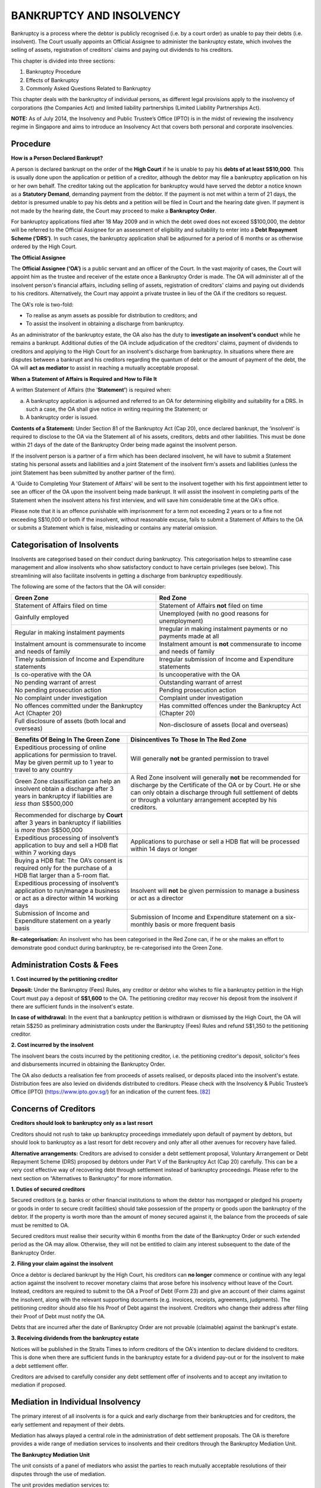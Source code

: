 
BANKRUPTCY AND INSOLVENCY
=========================

Bankruptcy is a process where the debtor is publicly recognised (i.e. by
a court order) as unable to pay their debts (i.e. insolvent). The Court
usually appoints an Official Assignee to administer the bankruptcy
estate, which involves the selling of assets, registration of creditors'
claims and paying out dividends to his creditors.

This chapter is divided into three sections:

1. Bankruptcy Procedure

2. Effects of Bankruptcy

3. Commonly Asked Questions Related to Bankruptcy

This chapter deals with the bankruptcy of individual persons, as
different legal provisions apply to the insolvency of corporations (the
Companies Act) and limited liability partnerships (Limited Liability
Partnerships Act).

**NOTE:** As of July 2014, the Insolvency and Public Trustee’s Office
(IPTO) is in the midst of reviewing the insolvency regime in Singapore
and aims to introduce an Insolvency Act that covers both personal and
corporate insolvencies.

Procedure
---------

**How is a Person Declared Bankrupt?**

A person is declared bankrupt on the order of the **High Court** if he
is unable to pay his **debts of at least S$10,000**. This is usually
done upon the application or petition of a creditor, although the debtor
may file a bankruptcy application on his or her own behalf. The creditor
taking out the application for bankruptcy would have served the debtor a
notice known as a **Statutory Demand**, demanding payment from the
debtor. If the payment is not met within a term of 21 days, the debtor
is presumed unable to pay his debts and a petition will be filed in
Court and the hearing date given. If payment is not made by the hearing
date, the Court may proceed to make a **Bankruptcy Order**.

For bankruptcy applications filed after 18 May 2009 and in which the
debt owed does not exceed S$100,000, the debtor will be referred to the
Official Assignee for an assessment of eligibility and suitability to
enter into a **Debt Repayment Scheme (‘DRS’)**. In such cases, the
bankruptcy application shall be adjourned for a period of 6 months or as
otherwise ordered by the High Court.

**The Official Assignee**

The **Official Assignee (‘OA’)** is a public servant and an officer of
the Court. In the vast majority of cases, the Court will appoint him as
the trustee and receiver of the estate once a Bankruptcy Order is made.
The OA will administer all of the insolvent person's financial affairs,
including selling of assets, registration of creditors' claims and
paying out dividends to his creditors. Alternatively, the Court may
appoint a private trustee in lieu of the OA if the creditors so request.

The OA's role is two-fold:

-  To realise as anym assets as possible for distribution to creditors; and

-  To assist the insolvent in obtaining a discharge from bankruptcy.

As an administrator of the bankruptcy estate, the OA also has the duty
to **investigate an insolvent's conduct** while he remains a bankrupt.
Additional duties of the OA include adjudication of the creditors'
claims, payment of dividends to creditors and applying to the High Court
for an insolvent's discharge from bankruptcy. In situations where there
are disputes between a bankrupt and his creditors regarding the quantum
of debt or the amount of payment of the debt, the OA will **act as
mediator** to assist in reaching a mutually acceptable proposal.

**When a Statement of Affairs is Required and How to File It**

A written Statement of Affairs (the ‘\ **Statement’**) is required when:

(a) A bankruptcy application is adjourned and referred to an OA for
    determining eligibility and suitability for a DRS. In such a case,
    the OA shall give notice in writing requiring the Statement; or

(b) A bankruptcy order is issued.

**Contents of a Statement:** Under Section 81 of the Bankruptcy Act (Cap
20), once declared bankrupt, the ‘insolvent’ is required to disclose to
the OA via the Statement all of his assets, creditors, debts and other
liabilities. This must be done within 21 days of the date of the
Bankruptcy Order being made against the insolvent person.

If the insolvent person is a partner of a firm which has been declared
insolvent, he will have to submit a Statement stating his personal
assets and liabilities and a joint Statement of the insolvent firm's
assets and liabilities (unless the joint Statement has been submitted by
another partner of the firm).

A 'Guide to Completing Your Statement of Affairs' will be sent to the
insolvent together with his first appointment letter to see an officer
of the OA upon the insolvent being made bankrupt. It will assist the
insolvent in completing parts of the Statement when the insolvent attens
his first interview, and will save him considerable time at the OA's
office.

Please note that it is an offence punishable with imprisonment for a
term not exceeding 2 years or to a fine not exceeding S$10,000 or both
if the insolvent, without reasonable excuse, fails to submit a Statement
of Affairs to the OA or submits a Statement which is false, misleading
or contains any material omission.

Categorisation of Insolvents
----------------------------

Insolvents are categorised based on their conduct during bankruptcy.
This categorisation helps to streamline case management and allow
insolvents who show satisfactory conduct to have certain privileges (see
below). This streamlining will also facilitate insolvents in getting a
discharge from bankruptcy expeditiously.

The following are some of the factors that the OA will consider:

+-------------------------------------------------------------------+---------------------------------------------------------------------------+
| **Green Zone**                                                    | **Red Zone**                                                              |
+===================================================================+===========================================================================+
| Statement of Affairs filed on time                                | Statement of Affairs **not** filed on time                                |
+-------------------------------------------------------------------+---------------------------------------------------------------------------+
| Gainfully employed                                                | Unemployed (with no good reasons for unemployment)                        |
+-------------------------------------------------------------------+---------------------------------------------------------------------------+
| Regular in making instalment payments                             | Irregular in making instalment payments or no payments made at all        |
+-------------------------------------------------------------------+---------------------------------------------------------------------------+
| Instalment amount is commensurate to income and needs of family   | Instalment amount is **not** commensurate to income and needs of family   |
+-------------------------------------------------------------------+---------------------------------------------------------------------------+
| Timely submission of Income and Expenditure statements            | Irregular submission of Income and Expenditure statements                 |
+-------------------------------------------------------------------+---------------------------------------------------------------------------+
| Is co-operative with the OA                                       | Is uncooperative with the OA                                              |
+-------------------------------------------------------------------+---------------------------------------------------------------------------+
| No pending warrant of arrest                                      | Outstanding warrant of arrest                                             |
+-------------------------------------------------------------------+---------------------------------------------------------------------------+
| No pending prosecution action                                     | Pending prosecution action                                                |
+-------------------------------------------------------------------+---------------------------------------------------------------------------+
| No complaint under investigation                                  | Complaint under investigation                                             |
+-------------------------------------------------------------------+---------------------------------------------------------------------------+
| No offences committed under the Bankruptcy Act (Chapter 20)       | Has committed offences under the Bankruptcy Act (Chapter 20)              |
+-------------------------------------------------------------------+---------------------------------------------------------------------------+
| Full disclosure of assets (both local and overseas)               | Non-disclosure of assets (local and overseas)                             |
+-------------------------------------------------------------------+---------------------------------------------------------------------------+

+-------------------------------------------------------------------------------------------------------------------------------------------+-----------------------------------------------------------------------------------------------------------------------------------------------------------------------------------------------------------------------------------------------------------+
| **Benefits Of Being In The Green Zone**                                                                                                   | **Disincentives To Those In The Red Zone**                                                                                                                                                                                                                |
+===========================================================================================================================================+===========================================================================================================================================================================================================================================================+
| Expeditious processing of online applications for permission to travel. May be given permit up to 1 year to travel to any country         | Will generally **not** be granted permission to travel                                                                                                                                                                                                    |
+-------------------------------------------------------------------------------------------------------------------------------------------+-----------------------------------------------------------------------------------------------------------------------------------------------------------------------------------------------------------------------------------------------------------+
| Green Zone classification can help an insolvent obtain a discharge after 3 years in bankruptcy if liabilities are *less than* S$500,000   | A Red Zone insolvent will generally **not** be recommended for discharge by the Certificate of the OA or by Court. He or she can only obtain a discharge through full settlement of debts or through a voluntary arrangement accepted by his creditors.   |
+-------------------------------------------------------------------------------------------------------------------------------------------+-----------------------------------------------------------------------------------------------------------------------------------------------------------------------------------------------------------------------------------------------------------+
| Recommended for discharge by **Court** after 3 years in bankruptcy if liabilities is *more than* S$500,000                                |                                                                                                                                                                                                                                                           |
+-------------------------------------------------------------------------------------------------------------------------------------------+-----------------------------------------------------------------------------------------------------------------------------------------------------------------------------------------------------------------------------------------------------------+
| Expeditious processing of insolvent’s application to buy and sell a HDB flat within 7 working days                                        | Applications to purchase or sell a HDB flat will be processed within 14 days or longer                                                                                                                                                                    |
+-------------------------------------------------------------------------------------------------------------------------------------------+-----------------------------------------------------------------------------------------------------------------------------------------------------------------------------------------------------------------------------------------------------------+
| Buying a HDB flat: The OA’s consent is required only for the purchase of a HDB flat larger than a 5-room flat.                            |                                                                                                                                                                                                                                                           |
+-------------------------------------------------------------------------------------------------------------------------------------------+-----------------------------------------------------------------------------------------------------------------------------------------------------------------------------------------------------------------------------------------------------------+
| Expeditious processing of insolvent’s application to run/manage a business or act as a director within 14 working days                    | Insolvent will **not** be given permission to manage a business or act as a director                                                                                                                                                                      |
+-------------------------------------------------------------------------------------------------------------------------------------------+-----------------------------------------------------------------------------------------------------------------------------------------------------------------------------------------------------------------------------------------------------------+
| Submission of Income and Expenditure statement on a yearly basis                                                                          | Submission of Income and Expenditure statement on a six-monthly basis or more frequent basis                                                                                                                                                              |
+-------------------------------------------------------------------------------------------------------------------------------------------+-----------------------------------------------------------------------------------------------------------------------------------------------------------------------------------------------------------------------------------------------------------+

**Re-categorisation:** An insolvent who has been categorised in the Red
Zone can, if he or she makes an effort to demonstrate good conduct
during bankruptcy, be re-categorised into the Green Zone.

Administration Costs & Fees
---------------------------

**1. Cost incurred by the petitioning creditor**

**Deposit:** Under the Bankruptcy (Fees) Rules, any creditor or debtor
who wishes to file a bankruptcy petition in the High Court must pay a
deposit of **S$1,600** to the OA. The petitioning creditor may recover
his deposit from the insolvent if there are sufficient funds in the
insolvent's estate.

**In case of withdrawal:** In the event that a bankruptcy petition is
withdrawn or dismissed by the High Court, the OA will retain S$250 as
preliminary administration costs under the Bankruptcy (Fees) Rules and
refund S$1,350 to the petitioning creditor.

**2. Cost incurred by the insolvent**

The insolvent bears the costs incurred by the petitioning creditor, i.e.
the petitioning creditor's deposit, solicitor's fees and disbursements
incurred in obtaining the Bankruptcy Order.

The OA also deducts a realisation fee from proceeds of assets realised,
or deposits placed into the insolvent's estate. Distribution fees are
also levied on dividends distributed to creditors. Please check with the
Insolvency & Public Trustee’s Office (IPTO) (https://www.ipto.gov.sg/) for an
indication of the current fees. [82]_

Concerns of Creditors
---------------------

**Creditors should look to bankruptcy only as a last resort**

Creditors should not rush to take up bankruptcy proceedings immediately
upon default of payment by debtors, but should look to bankruptcy as a
last resort for debt recovery and only after all other avenues for
recovery have failed.

**Alternative arrangements:** Creditors are advised to consider a debt
settlement proposal, Voluntary Arrangement or Debt Repayment Scheme
(DRS) proposed by debtors under Part V of the Bankruptcy Act (Cap 20)
carefully. This can be a very cost effective way of recovering debt
through settlement instead of bankruptcy proceedings. Please refer to
the next section on “Alternatives to Bankruptcy” for more information.

**1. Duties of secured creditors**

Secured creditors (e.g. banks or other financial institutions to whom
the debtor has mortgaged or pledged his property or goods in order to
secure credit facilities) should take possession of the property or
goods upon the bankruptcy of the debtor. If the property is worth more
than the amount of money secured against it, the balance from the
proceeds of sale must be remitted to OA.

Secured creditors must realise their security within 6 months from the
date of the Bankruptcy Order or such extended period as the OA may
allow. Otherwise, they will not be entitled to claim any interest
subsequent to the date of the Bankruptcy Order.

**2. Filing your claim against the insolvent**

Once a debtor is declared bankrupt by the High Court, his creditors can
**no longer** commence or continue with any legal action against the
insolvent to recover monetary claims that arose before his insolvency
without leave of the Court. Instead, creditors are required to submit to
the OA a Proof of Debt (Form 23) and give an account of their claims
against the insolvent, along with the relevant supporting documents
(e.g. invoices, receipts, agreements, judgments). The petitioning
creditor should also file his Proof of Debt against the insolvent.
Creditors who change their address after filing their Proof of Debt must
notify the OA.

Debts that are incurred after the date of Bankruptcy Order are not
provable (claimable) against the bankrupt's estate.

**3. Receiving dividends from the bankruptcy estate**

Notices will be published in the Straits Times to inform creditors of
the OA's intention to declare dividend to creditors. This is done when
there are sufficient funds in the bankruptcy estate for a dividend
pay-out or for the insolvent to make a debt settlement offer.

Creditors are advised to carefully consider any debt settlement offer of
insolvents and to accept any invitation to mediation if proposed.

Mediation in Individual Insolvency
----------------------------------

The primary interest of all insolvents is for a quick and early
discharge from their bankruptcies and for creditors, the early
settlement and repayment of their debts.

Mediation has always played a central role in the administration of debt
settlement proposals. The OA is therefore provides a wide range of
mediation services to insolvents and their creditors through the
Bankruptcy Mediation Unit.

**The Bankruptcy Mediation Unit**

The unit consists of a panel of mediators who assist the parties to
reach mutually acceptable resolutions of their disputes through the use
of mediation.

The unit provides mediation services to:

(a) Resolve the amount of debt owed by the insolvents to their
    creditors; and

(b) Negotiate on debt settlement proposals between the insolvents and
    their creditors.

Alternatives to Bankruptcy
--------------------------

**A. Alternative Arangements for Creditors**

Creditors should only commence bankruptcy proceedings after all avenues
for recovering debts have been explored and proven unsuccessful, as
bankruptcy is not an instant remedy for the recovery of debts.

*Reasons to advise creditors why they should not rush to commence
bankruptcy proceedings:*

-  High cost of bankruptcy proceedings

-  Full recovery of debts is unlikely

-  Loss of interest, as interest on unsecured debts ceases to run upon
   the making of the Bankruptcy Order

-  Effect on insolvent’s earning capacity

-  No priority for unsecured creditors

-  Discharge may be ordered by the Court or the OA

**1. Private arrangements**

Creditors should discuss with the insolvent his financial position and
work out arrangements for repayment of debts. This may encourage the
insolvent finding ways to settle your claim in order to **avoid legal
proceedings**. Debtors who are entrepreneurs also have a fair chance to
pull themselves around. A private arrangement may be reached for the
purposes of allowing the debtor to pay debts by instalments, reschedule
payments or obtaining an extension of time to liquidate assets.

**2. Voluntary arrangement**

A voluntary arrangement is a formal arrangement between the debtor and
his creditors in respect of repaying the debts, subject to supervision
by a nominee. The proposal for a voluntary arrangement must provide for
the nominee (who must be a registered public accountant, an advocate and
solicitor or a person gazetted by the Minister who has consented to
being appointed as such), who shall be appointed to supervise the debt
and settlement proposal.

If a debtor applies to court to make a proposal for a voluntary
arrangement under Part V of the Bankruptcy Act (Cap 20), the creditor
should participate in the creditors' meeting to consider the proposal.

    **Disclosure requirements:** The debtor is required to disclose his
    or her assets and liabilities, and propose ways of settling his or
    her debts. If the voluntary arrangement is accepted by creditors and
    implemented successfully, it will benefit both creditors and debtor.
    If not, the debtor runs the risk of bankruptcy. Under Section 56 of
    the Bankruptcy Act (Cap 20), if the debtor fails to comply with any
    of the obligations undertaken in the voluntary arrangement, any of
    the creditor’s party to the same may make a bankruptcy application
    against the debtor.

**B. Alternative Arrangements for Debtors**

*Compelling reasons why bankruptcy should be avoided by debtors as far
as possible*

-  Social stigma

-  Your assets will become vested in the OA and divisible among
   creditors

-  You must file Statements of Affairs and income and expenditure
   statements, and your financial affairs will be subject to thorough
   investigations by the OA

-  You must make monthly payments to the bankruptcy estate

-  You must disclose your bankruptcy when obtaining credit of >$500

-  Your correspondence may be redirected to the OA (Bankruptcy Act (Cap
   20), Section 115(1))

-  Restrictions on overseas travel; possible impounding of your travel
   document (Section 116(2))

-  You may not manage a business or act as a director of companies
   without approval of the court or the OA

-  Certain behaviour such as gambling, seeking credit or engaging in
   business may constitute a criminal offense under the Act (Part X)

-  Even after discharge from bankruptcy, potential creditors may be
   dissuaded from granting you credit

**1. Private arrangements**

**Process:** A debtor can enter into private arrangements with creditors
to pay debts by instalments, to reschedule repayments, or to give
extension of time to liquidate assets or seek other financial sources to
repay debts.

**Responsibility of debtor under private arrangements:** Inform
creditors truthfully and completely of his latest financial position and
provide accurate information and documentary evidence readily to prove
one’s current financial position. Debtors should always undertake
serious efforts to comply with the new repayment arrangements.

**2. Voluntary arrangement**

You may apply to court for an interim order for voluntary arrangement
under Part V of Bankruptcy Act. You must disclose your assets and
liabilities, and make a proposal on how you intend to settle your debts
with your creditors. Under no circumstances should any false
representation be made or any other fraud committed for the purpose of
obtaining the creditors’ approval of the proposed voluntary arrangement.

**3. Debt Repayment Scheme**

Debtors who have aggregate debts in an amount **no greater than
S$100,000** may be eligible for a Debt Repayment Scheme (DRS) under the
provisions of Part VA of the Bankruptcy Act (Cap 20), subject to the
approval of the OA. Bankruptcy applications filed before 18 May 2009 are
not eligible for a DRS.

If the debtor meets the statutory criteria and is considered suitable
for a DRS by the OA, a repayment plan requiring regular debt repayments
over a fixed period of time will be reviewed by a OA and further by a
meeting of creditors presided by the OA. For the duration of the DRS,
the debtor is required to comply with the conditions set out in the plan
and failure to do so may prompt the OA to issue a Certificate of Failure
of the DRS, after which the DRS will cease and debtor may be declared
bankrupt.

**4. Court dispute resolution**

If you are being sued by creditors in civil proceedings, you may
negotiate with creditors for a settlement on repayment of debts and
avoid bankruptcy.

How to be Discharged from Bankruptcy
------------------------------------

Under the Bankruptcy Act (Cap 20), there are three ways in which the
insolvent can be discharged from bankruptcy:

(a) Annulment of the bankruptcy order by Certificate of Annulment of the
    OA

(b) Discharge by the Court

(c) Discharge by Certificate of the OA

**NOTE:** There is no automatic discharge in Singapore.

**Preliminary steps to a discharge of bankruptcy**

**a. Advertisement of intention to declare a dividend:** In order to
ascertain the full extent of your liabilities, the OA is required to
advertise your intention to pay dividends to your creditors. The
estimated cost of the advertisement is $350 and it will be published in
the Straits Times. Creditors have 14 days to file their claims (or
proofs of debt).

**b. Adjudicating or admitting claims:** After the claims of creditors
or proofs of debt have been received, you will be asked to examine these
claims at the IPTO website and state whether you admit or dispute them.
When this is done, the bankrupt will be informed whether he or she has
sufficient money to make full payment of his or her debts, or compute
the sum of money needed to raise the Offer of Composition or Scheme of
Arrangement.

**c. Procedures involved in full settlement:** If you have sufficient
funds to make a full payment, your creditors will be informed of the
amount you have admitted as owing them.

-  A 100% dividend will be declared to the creditors. The OA will issue
       a Certificate of Annulment to annul the Bankruptcy Order.

-  Any surplus monies in the bankruptcy estate account will be refunded
       after all fees and bills have been paid.

**1. Annulment of the bankruptcy order by Certificate of Annulment of
the OA**

The OA will issue a Certificate of Annulment if the insolvent’s **offer
of composition**, or **scheme of arrangement**, has been accepted by his
creditors, or if his debts have been paid in full.

-  An **Offer of Composition** is an offer to settle debts by payment of
   a fixed percentage of the debts to the creditors.

-  A **Scheme of Arrangement** means to settle debts by paying different
   percentages of the debts owed to different creditors. For example,
   one may have to settle the full sum owing to the Comptroller of
   Income Tax and may make a partial offer to the other creditors.

Acceptance of the composition or scheme must be made by a **special
resolution** approved in writing or passed at a general meeting of
creditors, and by a majority of the creditors (in number) that represent
at least three-fourths (3/4) of the value of the debt that has been
proven.

The OA may also issue a Certificate of Annulment of a Bankruptcy Order
under Section 123A of the Bankruptcy Act (Chapter 20) when the debts
which have been proved and the expenses of the bankruptcy have been paid
as of the issuance of the Bankruptcy Order.

**Procedures Involved In Scheme of Arrangement or Offer of Composition**

If you do not have sufficient funds for full payment you may still
propose a debt settlement plan.

Your proposal will be forwarded to your creditors and they will be
invited to accept the offer. The proposal will be deemed as successful
if a majority in number of creditors that represent at least
three-fourths (3/4) in value of the bankrupt’s debts vote in favour.

Once a majority vote is obtained, the OA will declare a dividend and
discharge the bankrupt.

**2. Discharge by the Court**

The High Court may grant an Order of Discharge under Section 124 of the
Bankruptcy Act (Chapter 20) at the request of the bankrupt, the OA or
any other person with an interest in the matter.

**Notice requirement:** Prior to granting a conditional or absolute
discharge, notice must be given to and the Court will hear the OA and
the creditors before deciding whether to grant the order of discharge or
not. The Court will consider such facts as: the bankrupt’s age, earning
capacity and assets before deciding whether to discharge him or her.

In addition, the Court will also consider the amount of payments he or
she has contributed for the benefit of his creditors, whether any
bankruptcy or other offences were committed, and generally, whether the
insolvent has co-operated fully with the OA in the administration of the
bankruptcy estate.

**3. Discharge by Certificate of the OA**

Under Section 125 of the Bankruptcy Act (Chapter 20), the OA may, at his
or her own discretion, discharge an insolvent provided that a period of
3 years has passed since bankruptcy began and the proven debts are no
more than S$500,000. In deciding whether to grant the Certificate of
Discharge to an insolvent, the OA will take into consideration, among
others, the following factors: the cause and period of bankruptcy, the
insolvent's assets and payments made to the bankruptcy estate, and the
bankrupt’s conduct and the level of co-operation with the OA.

It is therefore in the insolvent’s best interests to extend his fullest
co-operation to the OA in the administration of the insolvent’s affairs,
as this factor will weigh in his or her favour in evaluating discharge
from bankruptcy.

Effects of Bankruptcy
---------------------

Rights and Responsibilities of an Insolvent
~~~~~~~~~~~~~~~~~~~~~~~~~~~~~~~~~~~~~~~~~~~

**1. Filing of Statement of Affairs**

Under the Bankruptcy Act (Cap 20), the insolvent is required to disclose
fully all his or her assets and liabilities to the OA and submit a
written statement of his or her assets and liabilities (known as the
**Statement of Affairs**) within **21 days** from the date of the
Bankruptcy Order. This Statement of Affairs should be made under oath
and in the prescribed form.

The insolvent must ensure that letters from the OA to him or her are
answered promptly and that he or she attends at this office whenever
required, and that the Income and Expenditure Statements required by the
OA are provided on time. Any change in residential address should be
promptly reported to the OA. The insolvent has an obligation under the
Bankruptcy Act (Cap 20) to assist in the administration of his or her
estate and it is in the insolvent’s best interest to do so.

**Failure to comply:** Failure to comply with the requirements to file
the Statement of Affairs, or the submission of a Statement of Affairs
that does not comply with legal requirements or that contains false or
misleading information is an offence punishable on conviction with
imprisonment up to 2 years or a fine up to $10,000 or to both.

**2. Income and contributions**

If the insolvent is gainfully employed, he or she must make a monthly
contribution to his bankruptcy estate for the benefit of his creditors.
This will enable the OA to obtain the insolvent’s discharge from
insolvency as soon as possible. Please note that the amount of payments
the insolvent makes is also an important factor considered by the OA
when exercising his or her discretion whether to issue a certificate to
discharge him from bankruptcy.

The OA will assess the contribution, if any, that the insolvent will be
liable to pay each month out of his or her income after taking into
account what he or she reasonably needs to upkeep himself and his
family. To assist the OA in making this assessment, he or she must
provide on a 6-monthly basis (or as otherwise directed by the OA) an
account of all moneys and property which have come to his or her hands
for his or her own use during such time, and information about his or
her occupation, income and dependants.

To facilitate easy and regular payments of the insolvent’s income
contribution, the OA will allow him to operate a savings account and the
contribution will be deducted periodically through GIRO.

**Failure to comply:** Failure to comply with this requirement, or the
failure to pay to the OA the amounts that have not been expressly
expended for maintenance of the insolvent and his family, is an offence
punishable on conviction with imprisonment up to 2 years or a fine up to
$10,000 or to both, and in the case of a continuing offense to a further
fine of up to $200 per day.

Creditors
~~~~~~~~~

Creditors can take no further legal proceedings against the insolvent to
recover any debts incurred before insolvency.

**Exception:** However, a very important exception to this concerns the
payment of fines for breaches of the law. A declaration of bankruptcy
does not protect the insolvent from the obligation to pay such fines,
including taxes due to the Inland Revenue Department, which must be
settled even after a discharge from insolvency.

If the insolvent receives any demand for payments, notice of court
action from creditors or is approached by creditors to whom the
insolvent owed money at the date of insolvency, he should advise the
creditors of his status as bankrupt and forward any documents received
to the OA.

**Secured Creditors**

Creditors who hold security (such as banks or other financial
institutions to whom the insolvent has mortgaged or pledged property or
goods in order to secure credit facilities) over the insolvent’s
property or goods have a right to sell such property or goods if the
bankrupt does not continue to meet the payments when they are due. If
the property or goods are worth more than the amount of money secured
against it, any balance from the proceeds of sale after discharging the
security will be accredited to the bankruptcy estate and utilised to pay
a dividend to other creditors.

Secured creditors should realize their security within **6 months** from
the date of the bankruptcy order or such extended time as the OA may
allow, otherwise they will not be entitled to claim any interest in
respect of their debts subsequent to the date of the bankruptcy order.

Insolvent’s Assets
~~~~~~~~~~~~~~~~~~

**Vesting of the insolvent’s property in the OA**

Under the Bankruptcy Act (Cap 20), the OA takes over the title to the
insolvent’s assets and has the responsibility to realise them and pay a
dividend to the insolvent’s creditors. The insolvent cannot sell or deal
with any of his assets or items of value. Only the OA or a secured
creditor is able to do so (with respect to the secured property or
assets).

**Scope of “assets”:** Includes anything of value belonging to the
bankrupt at the date of insolvency, or obtained by him thereafter and
gifts given to him before his discharge from insolvency. The insolvent
must deliver up possession of these assets to the OA.

**Protected property**

Certain property is protected against the insolvent’s creditors by law,
which means it cannot be sold or taken over by the OA. Under the
Bankruptcy Act (Cap 20), limited tools of trade and possessions such as
furniture, clothing and provisions necessary for satisfying the domestic
needs of the bankrupt and his family remain with the bankrupt. Other
protected properties include:

-  Properties held in trust by the bankrupt, HDB flats (provided at
   least one of the owners is a Singapore citizen) orCentral Provident
   Fund (CPF) contributions

-  Life insurance policies which are expressed to be for the benefit of
   the insolvent’s spouse or children

-  Compensation awarded for legal actions due to personal injuries or
   wrongful acts against the bankrupt

**HDB Flats**

Special considerations may apply with regard to HDB flats. For more
information please see the section titled Obtaining OA's Approval To
Sell Or Buy A HDB Flat below.

Restrictions on an Undischarged Insolvent
~~~~~~~~~~~~~~~~~~~~~~~~~~~~~~~~~~~~~~~~~

As an undischarged insolvent there are some things the bankrupt cannot
do. These include the following:

(a) Travelling overseas without the OA’s permission.

    (b) Bringing any Court action, other than an action for damages or
    compensation in respect of personal injuries or wrongful acts
    against him, without the OA’s permission.

(c) Obtaining credit.

(d) Acting as trustee or personal representative without the Court’s
permission.

(e) Managing a business or corporation without the Court’s or OA’s
permission.

In addition to the above, other offences which relate to fraudulent acts
by insolvents and are punishable with imprisonment of up to 3 years or a
fine up to S$10,000 or both are prescribed in the Bankruptcy Act (Cap
20), mainly in Part X of the same. These include, among others:

-  Non-disclosure of information relating to his affairs and making
   misrepresentations to the OA, e.g. making material omissions in any
   statement to the OA, concealment of assets or concealment of books
   and papers, destruction of books affecting your property or affairs.

-  Leaving or attempting to leave Singapore with his property in order
   to defraud his creditors (absconding with property).

Opening An OA-Assisted Bank Account
~~~~~~~~~~~~~~~~~~~~~~~~~~~~~~~~~~~

Upon his bankruptcy, all the insolvent’s bank accounts will be
terminated. The OA will assist him in opening a new savings account.
This account will allow cash withdrawals, ATM facilities and GIRO
deductions. The following conditions will be imposed when opening the
new savings account:

-  The insolvent is required to pay his monthly instalments towards his
   bankruptcy estate via GIRO; and

-  He must furnish all information required by the OA in respect of the
   savings account.

If the above conditions are not complied with, the OA will close the
savings account.

**Procedure for opening a bank account and activating GIRO deductions:**

-  The insolvent will receive a letter from the OA addressed to the bank
   and a Direct Debit Authorisation ("DDA") form – the DDA form is to
   activate the GIRO deductions from the bank account to his bankruptcy
   estate for the benefit of his creditors

-  Within 14 days, the insolvent will have to present the OA's letter to
   the bank to open the savings account. He must:

    a. Make a photocopy of the first page of the bank passbook (the page
    that contains your account information) and attach it to the DDA
    form.

    b. Complete the DDA form by filing in item nos. (1) - (5), and
    ensure that the signature at item (5) matches the signature in the
    bank passbook.

    c. Return the DDA form and the photocopy of the first page of the
    bank passbook to the OA

-  The OA will notify the insolvent once the GIRO facilities is
   activated. Generally, it will take 8 weeks for the activation to take
   place.

-  **Note:** Until reception of notification, the insolvent will have to
   make his instalment payments via cash or Nets or cash card at the
   OA’s office.

**Making Monthly Instalment Payments Via GIRO**

    On receipt of the OA's notification, the insolvent must ensure that
    he maintains sufficient funds in the bank account before the 3rd or
    before the 16th day of each month.

    The GIRO deductions from the bank account into the bankruptcy estate
    account will take place between the **3rd - 7th day (1st attempt)**
    or the **16th - 20th day (2:sup:`nd` attempt)** of each month. The
    second attempt will be made only when the first attempt to deduct
    the funds has failed.

Obtaining OA’s Approval To Sell Or Buy A HDB Flat
~~~~~~~~~~~~~~~~~~~~~~~~~~~~~~~~~~~~~~~~~~~~~~~~~

Property of an HDB flat will not vest with the OA in the event that the
bankrupt flat owner is a Singapore citizen, or when a co-owner of the
flat is a Singapore citizen.

**Application to sell a HDB flat**

**Obtaining OA Approval:** The OA’s approval is required for all
applications to sell HDB flats when property of the HDB flat vests with
the OA. However, a bankrupt who wishes to use all or part of the
proceeds from the sale of his or her HDB flat to pay his creditors may
do so. The OA’s Practice Circular No. 1 of 2009 encourages bankrupts
that wish to do so to contact their case officer within 2 weeks after
their 1st appointment with the HDB so that the OA may assist the
bankrupt in offering a debt settlement proposal to creditors.

The OA’s Practice Circular No. 1 of 2009 sets out the requirements for
the sale of immovable property that vests in the OA The permission of
the OA is required before entering into an agreement for selling the
property. The OA will generally not object if the bankrupt is going to
sell his flat at or above the valuation price as the proceeds of sale
will help get him out of bankruptcy. The OA will assist him to obtain a
discharge after the HDB has remitted the sale proceeds for the OA's
administration. Any share of insolvent’s cash from purchasers as
deposit/option fee should be forwarded to the OA as well. If part of the
net sale proceeds is needed to buy another flat, this should be
specified when submitting an application to the OA.

**Procedures involved in selling a HDB flat**

In order to process the application, the insolvent must submit the
following:

-  All information relating to the proposed sale.

-  Option to Purchase document.

-  Valuation Report (not older than 3 months).

-  Copy of the title searches at the Singapore Land Authority.

-  Latest CPF statements of the property owners.

-  Latest statement of accounts from mortgagee bank (if any) and the
   mortgagee bank’s written statement of consent to the sale.

    Additional documents (such as the Transmission Application on
    Bankruptcy of Proprietor and the Transfer document) must be
    submitted within 10 working days of completion of the sale.

**Buying an HDB flat**

The OA has no objection to the insolvent buying an HDB flat but he
should not be seen to be maintaining an ostentatious lifestyle while
debts remain unpaid. A bankrupt will therefore, generally, not be
allowed to purchase a HDB Executive/Maisonette flat. For purchase of a
HDB Executive/Maisonette flat, he must show that he has both the means
and the need for such a flat. His conduct and co-operation will also be
considered when assessing such applications.

**Procedures involved in buying a HDB flat**

In order to process an application to purchase an HDB flat, the
insolvent is required to submit the following documents to the OA:

a. Application To The OA To Buy A HDB Executive/Maisonette Flat
(application forms for the purchase of an executive flat or maisonette
are available online) [83]_, **and**

b. Latest CPF statement of the applicant and co-applicant.

Applications By Insolvents To Manage A Business Or Act As Director
~~~~~~~~~~~~~~~~~~~~~~~~~~~~~~~~~~~~~~~~~~~~~~~~~~~~~~~~~~~~~~~~~~

**Principle:** It is important that an insolvent remains economically
productive even during insolvency as this will allow him to settle his
debts earlier and be discharged from bankruptcy quickly. It will also
allow the insolvent to continue contributing economically to society. It
is for these reasons that the law has been amended to make it easier for
an undischarged insolvent to engage in business or trade, take part in
the management or act as director of a company or business, especially
if he is experienced in business.

An undischarged insolvent may apply to the High Court or to the OA for
permission to take part in or to be concerned in the management of any
business or company or to act as a Director of a company. Please note
that it is an offence punishable with imprisonment of up to 2 years, a
fine not exceeding S$10,000, or both, for an undischarged bankrupt to
directly or indirectly take part in or to be concerned in the management
of any business or company or to act as Director of a company without
the leave of the High Court or the written permission of the OA, under
Section 26(1) of the Business Registration Act (Cap 32) and Section
148(1) of the Companies Act (Cap 50).

**1. Applying for the OA’s permission**

The OA’s permission must be sought in order to:

1. Directly or indirectly take part in or be concerned with the
management of any business carried on by a person required to be
registered under the Business Registration Act (Cap 32); **or**

2. To act as director or directly or indirectly take part in or be
concerned with the management of any corporation (Singapore or foreign
company) under the Companies Act (Cap 50).

**2. Relevant Forms Required**

An application for the OA's written permission should be made using
either **Form B-ARC-B** (for managing a business under the Business
Registration Act (Cap 32)) or **Form B-ARC-C** (for acting as director
or managing a company pursuant to the Companies Act (Cap 50)). Both
forms may be accessed via the IPTO website [84]_.

The relevant form must be submitted with the documents indicated,
including, amongst others:

-  People’s Profile Printout of the insolvent from the Accounting &
   Corporate Regulatory Authority (“ACRA”).

-  Company or business Profile Printout from ACRA.

-  Latest audited accounts or financial statements of the company or
   business; **and**

-  Letter from the other director(s) or partner(s) and the sponsor
   indicating they are aware of the bankruptcy order and have **no
   objections** to the bankrupt being a director and/or managing the
   company or business.

**3. Processing of the application**

The undischarged insolvent’s application will first be assessed by an
**Application Review Committee (ARC)** comprising of Legal Officers,
Senior Insolvency Officers and Accountants.

It will be processed within 2 weeks of the submission of all relevant
documents and information for insolvents categorised in the Green Zone.

Each application will be considered on its own merits. In deciding
whether or not to grant the application, the OA will take into
consideration a number of factors including:

-  Cause of the individual’s insolvency.

-  The insolvent’s conduct before and during insolvency.

-  The insolvent’s previous involvement in business or company.

-  The nature and the viability of the proposed business or company.

-  The nature of insolvent’s involvement in the business or company.

-  Benefits to creditors from the insolvent’s involvement in the
   business or company.

-  The risk of the insolvent incurring more debts as a result of
   management activities.

As provided by law, the OA may refuse or approve the application subject
to conditions such as he may impose. Such conditions may include
maintaining proper accounting records, making regular payments to the
bankruptcy estate from income or profits of the business or company for
the benefit of creditors.

The applicant should contact their Case Management Officer for further
information.

Commonly Asked Questions on Bankruptcy
--------------------------------------

GENERAL ENQUIRIES
~~~~~~~~~~~~~~~~~

**What is ‘declaring’ Bankruptcy?**

To be declared bankrupt means that the High Court has issued a
bankruptcy order officially pronouncing the debtor to be in bankruptcy.
As of the date of the bankruptcy order, and until discharge or annulment
of the same, the insolvent will be subject to all the limitations and
restrictions prescribed in the Bankruptcy Act (Chapter 20).

**Can I declare myself bankrupt before the court does? Does it matter?**

A debtor may file an application for bankruptcy, but the declaration
itself will only be issued by the High Court in the form of a bankruptcy
order. Therefore, you cannot declare bankruptcy before the court
declares you bankrupt – you can only apply to have yourself recognised
as bankrupt before someone else does.

Whether you apply or someone else applies for you will have no impact on
the court’s decision to declare you bankrupt.

**What are my legal options?**

Upon receiving a statutory demand for payment by one of his creditors, a
debtor may contact the creditor or his counsel to reach an agreement and
discontinue the bankruptcy proceedings.

Alternatively, the debtor may seek to set aside the demand if he or she:

-  Has a valid counterclaim equivalent to or exceeding the amount of the
   debt stated demand.

-  Disputes the debt.

-  Has assets which the creditor holds or has a security over in respect
   of the debt, which has not been taken into account in the demand.

-  Has received a statutory demand which is defective in its form and
   contents.

**How can I avoid Bankruptcy?**

A debtor who has been served with a statutory demand may and should
attempt to reach an arrangement with the creditor(s) and avoid
bankruptcy proceedings. If unable to do so, a Debt Repayment Scheme
under the OA’s supervision is an alternative option.

Debtors may seek assistance from Credit Counselling Singapore at the
following:

*Credit Counselling Singapore*

210 Middle Road, #05-04 Singapore Pools Building, Singapore 188994

General line: 6225 5227 \| Fax: 6338 6586

Email: enquiry@ccs.org.sg

Website: http://www.ccs.org.sg

Debtors on a Debt Repayment Scheme may also take advantage of a
subsidized Financial Education Workshop held by the IPTO aimed at
providing bankrupts or debtors on a Debt Repayment Scheme with necessary
money management tools.

Those interested should contact IPTO via e-mail [85]_.

**What will I lose if I am declared Bankrupt?**

If declared bankrupt, a debtors assets will vest in the OA, who shall be
charged with realising the assets for the purposes of making dividend
payments to the creditors. Assets that will vest in the OA include
anything of value save for necessary furniture and household items and
limited tools of trade, and those assets protected by law (such as HDB
flats when the owner or co-owner is a Singaporean citizen). In the event
that the bankrupt is employed, a portion of his or her salary must be
contributed to the bankruptcy estate.

Further, a bankrupt may also be forced to endure additional
restrictions, such as the inability to travel. (Please refer to previous
Section 1.2.4 for further information.)

**Can I claim money from a Bankrupt person?**

Not directly. Bankrupts that receive a claim for payment from a creditor
while in bankruptcy are advised to forward such claims to the OA. The OA
will then decide whether you are able to claim the money.

**Can I still execute the Writ of Summons against my debtor after he is
made a bankrupt?**

No.

Since they have been made a bankrupt, all their affairs would be
administered by the OA What you can do is file a proof of debt against
them.

PROCEDURAL ENQUIRIES
~~~~~~~~~~~~~~~~~~~~

**I have been served with a Statutory Demand, what should I do next?**

You may wish to contact the creditor or the creditor's counsel and try
to arrange for an instalment payment scheme or to make voluntary
arrangements to settle your debt and ask the creditor not to carry on
with bankruptcy proceedings.

Alternatively, you may wish to take out an application to court to set
aside the statutory demand if:

a. You have a valid counterclaim equivalent to or exceeding the amount
   of the debt stated in the statutory demand.

b. You dispute the debt.

c. The creditor holds your assets or security in respect of the debt,
   which has not been taken into account in the statutory demand.

d. The statutory demand is defective in its form and contents.

**How do I set aside a Statutory Demand served on me?**

**1. Filing an Originating Summons:** The procedure for setting aside a
statutory demand is to apply to court by filing an Originating Summons
(Bankruptcy - To Set Aside Statutory Demand) with an Affidavit
(Bankruptcy) within 14 days (or 21 days where the demand is served
outside jurisdiction) from the date the statutory demand was served on
you.

**2. Serving the Originating Summons:** After filing these documents,
you must serve the Originating Summons together with the supporting
affidavit on the creditor within 3 days of your court application. You
may also apply for more time from the court, which may decide the
application or adjourn it, giving such directions as it thinks
appropriate. In the event that the application to set aside the
statutory demand is dismissed by the court, the creditor may proceed
with bankruptcy proceedings.

**When will the hearing of the application to set aside the statutory
demand be fixed?**

The hearing will usually be fixed **within two weeks** from the date the
application is filed.

**What is the difference between a debtor's bankruptcy application and a
creditor's bankruptcy application?**

A debtor's application is filed when the debtor applies to make
himself/herself a bankrupt. Alternatively, a creditor who is owed
**S$10,000** or more by a debtor can apply to court to bankrupt the
debtor. In both situations, a bankruptcy order will be made by the court
against the debtor if the application succeeds.

**How do I self-petition for bankruptcy?**

The OA does not provide advice on the procedures for filing a
self-petition. The procedure for a debtor’s bankruptcy application is
covered in Sections 134 – 146 of the Bankruptcy Rules.

A step-by-step explanation can also be viewed online [86]_.

In order to file a bankruptcy application, debtor must complete the
following documents:

a. Originating Summons (Debtor’s Bankruptcy Application)

b. Supporting Affidavit (Bankruptcy)

c. Affidavit Verifying the Statement of Affairs

d. Statement of Affairs

e. Supporting Affidavit [Bankruptcy – Debt Repayment Scheme (DRS)
   applies or DRS does not apply (see Section E of the Supreme Court
   Guide on Bankruptcy Proceedings in the High Court, see link above),
   whichever Affidavit is applicable]

If you require assistance in completing the Statement of Affairs, you
may bring your bank statements and other relevant documents to the IPTO
for assistance upon payment of the prescribed fee.

The Supporting Affidavit (Bankruptcy) and Affidavit Verifying the
Statement of Affairs must be sworn to (or affirmed) before a
Commissioner for Oaths. Once you have prepared your documents, you will
have to go to the IPTO and make payment with the OA of the
administrative fee. The IPTO will issue you with a temporary receipt.

The temporary receipt and remaining documents must be brought to the
Supreme Court Insolvency Counter. You should proceed to the Cashier's
Counter to make a payment for stamp fees/Commissioner for Oaths fees.
You must then swear or affirm the affidavit verifying the Statement of
Affairs and the Supporting Affidavit (Bankruptcy) before a Commissioner
for Oaths.

Next, you should go to the LawNet Service Bureau, located at Level 1 of
the Supreme Court, to file your documents upon payment of the prescribed
fee. The LawNet Service Bureau will inform you when to return to collect
your documents. Upon collection of the documents, the date and time that
your application will be heard in court will be printed on your
application. The debtor must attend the hearing at the appointed date
and time. If you are unable to attend the hearing on the assigned date,
you must write to the Registrar of the Supreme Court immediately to
request a later hearing date and state the reasons for your request.

Please be advised not to consider self-petition as an option to relieve
your financial problems. You may wish to seek assistance from Credit
Counselling Singapore for a discussion on how you can reach an amicable
settlement with your creditors without resorting to bankruptcy.

In any event, if you require any assistance from the Official Assignee's
Pre-Bankruptcy Advisory & Mediation Services, please contact:

| Ms Lai Yuen Ling
| Individual Insolvency Division
| Insolvency & Public Trustee’s Office
|

Email: lai\_yuen\_ling@ipto.gov.sg

Tel: `6325-1465 <tel:+6563251465>`__

**Can I submit a hand written application?**

The documents referred to in the above question must be typewritten
except for the Statement of Affairs, which may be hand written.

**What will happen if I don't submit the Income and Expenditure (I&E)
Statement?**

It is an offence punishable with imprisonment for a term not exceeding
two years or to fine not exceeding S$10,000 or both if you fail to
submit the I&E Statement.

**What actions can a bank take against me?**

Financial institutions such as banks that hold security over the assets
or goods of a bankrupt have a right to sell these if you default on your
payments.

The terms of financial products such as bank accounts and loans will be
governed by an agreement between the bank and its customers. Typically,
such agreements will permit the bank to freeze or terminate a debtor’s
bank accounts.

**How does a creditor file a claim against a bankrupt?**

Once a debtor has been declared bankrupt by the Court, his creditors can
no longer initiate or continue with any legal action to recover monetary
claims that arose prior to his/ her insolvency.

Instead, they can submit a **Proof of Debt (Form 23)** to the OA, giving
a detailed account of their claims against the bankrupt. Debts that have
been incurred after the Bankruptcy Order has been made are not
"provable" (i.e. not claimable) against the bankrupt's estate. If the
bankrupt disputes the sum claimed, the creditor(s) will be asked to
provide documentary evidence supporting their claims.

**What will happen if I do not attend the bankruptcy hearing?**

If you have filed a debtor's application and do not attend the
bankruptcy hearing, the application may be adjourned to a later hearing
date or dismissed by the court. If the application is dismissed and you
still wish to have yourself made bankrupt, you will have to re-apply and
pay a fresh set of filing and administrative fees.

If a creditor has applied to make you bankrupt and you do not attend the
hearing, a bankruptcy order may be made against you, unless the creditor
asks the court for the application to be heard at a later date instead.

**A bankruptcy order has been made against me. I was not aware of the
bankruptcy** **proceedings against me. How do I set the bankruptcy order
aside?**

To set aside the Bankruptcy Order, two documents are required for filing
in court:

a. Summons (Bankruptcy); and

b. Affidavit (Bankruptcy)

The Affidavit (Bankruptcy) is required to be sworn or affirmed before a
Commissioner for Oaths before it can be filed. You can obtain sample
documents of the Summons (Bankruptcy) and the Affidavit (Bankruptcy) at
the Insolvency Counter of the Supreme Court which is located at the
Legal Registry, Supreme Court (Level 2).

The two documents are to be filed at the LawNet Service Bureau located
at Level 1 of the Supreme Court. After filing, you have to serve the
documents on your creditor and the Official Assignee. At the hearing,
the court will determine the merits of your application to set aside the
bankruptcy order.

**How do I appeal against the bankruptcy order?**

Three documents are required for filing:

a. Registrar's Appeal - to be filed within 14 days from the date of the
       bankruptcy order at the Trials Counter of the Supreme Court's
       Legal Registry;

b. Summons (Bankruptcy) for Stay of Proceeding - to be filed at the
       Insolvency Counter; **and**

c. Affidavit (Bankruptcy)

A sample document of the Registrar's Appeal form can be obtained at the
Trials Counter and a copy of the Summons (Bankruptcy) and the Affidavit
(Bankruptcy) can be obtained at the Insolvency Counter. Both counters
are located at the Legal Registry, Supreme Court (Level 2).

The Affidavit (Bankruptcy) is required to be affirmed before a
Commissioner for Oaths before the affidavit can be filed. All three
documents are to be filed at the LawNet Service Bureau. After the
documents are filed, you have to serve the documents on your creditor
and the Official Assignee. At the hearing, the court will determine the
merits of your application.

**ALTERNATIVE ARRANGEMENTS TO BANKRUPTCY**
~~~~~~~~~~~~~~~~~~~~~~~~~~~~~~~~~~~~~~~~~~~~

**I have been served with a creditor's bankruptcy application, how can I
resist my creditor's attempt to make me a bankrupt?**

You may approach your creditor's solicitor to negotiate a mutually
satisfactory settlement proposal which may persuade your creditor to
withdraw his application for a bankruptcy order against you.

Alternatively, if you have valid reasons to set aside the bankruptcy
application, you can object to the application by filing a Notice of
Objection at least 3 days before the bankruptcy application is heard,
specifying your reasons for objecting to the bankruptcy application. If
you choose to pursue this course of action, please take note that you
will need to serve a copy of the filed Notice of Objection on your
creditor and the Official Assignee.

**I have made an alternative proposal for payment to my creditor but I
have not** **heard from my creditor or their lawyers. Do I need to
attend the bankruptcy hearing?**

Yes. You should attend the hearing and inform the court that you tried
to contact your creditor but did not receive any response. At the
hearing, your creditor's lawyers will inform the court whether they
agree with your proposal. If they agree, they may either apply for an
adjournment to monitor your payments, or ask for leave to withdraw the
Originating Summons against you. If they are not agreeable, the court
may adjourn the hearing to give you more time to make a better proposal,
or the court may make the bankruptcy order against you.

**I have made an alternative proposal for payment to my creditor but the
proposal** **has been rejected. Do I need to attend the bankruptcy
hearing?**

Yes. You should attend the hearing and inform the court that you had
made a repayment proposal to your creditor but the proposal was not
agreeable to your creditor. The court may adjourn the hearing to give
you more time to make a better proposal, or the court may make the
bankruptcy order against you.

**SPOUSAL AND FAMILY CONCERNS**
~~~~~~~~~~~~~~~~~~~~~~~~~~~~~~~

**If my spouse is the guarantor of my debt, should he/she apply for
bankruptcy as well?**

It would depend on your spouse's financial situation and whether he/she
is in fact able to fulfil his/her obligations as a guarantor. The Court
will not grant a bankruptcy order upon a debtor's application unless it
is satisfied that the debtor is unable to pay his/her debts. Your
creditor may also decide to institute bankruptcy proceedings against
your spouse if he/she is unable to repay your debt.

**Will divorce save me from my spouse's creditors?**

The only advantage of getting a divorce would be to determine the amount
of matrimonial assets your spouse is entitled to. The matrimonial home
is one of the assets capable of division by the court. If you are both
already maintaining separate bank accounts and assets, there is no
advantage in a divorce unless there are joint assets of which you wish
to carve out your share before the creditors get to the assets.

If you get a divorce, creditors will not come after you if the debts are
solely his/hers (unless you acted as guarantor). For example, for credit
cards and accounts that are solely in his/her name - the banks in that
case can only look to him/her to settle, not you. They can come after
you only if you were his/her guarantor, or if the account is a joint
one. A bank may deduct the money from the joint account to satisfy part,
or all, of the debts and you are advised not to leave your savings in
that account.

If it is a credit line, overdraft facility or credit card account, then
both of you are jointly and individually liable for the credit spent.

You should withdraw your name from the account, if the bank allows you
to do so. Both of you could instruct the bank to immediately freeze any
line of credit on the account so your spouse cannot incur further debts
on it.

You then need to pay the minimum instalments on time or the bank may
take action over the account. You could pay off the debt in full and
close the account to stop further action against you. This will leave
only your spouse's individual bank accounts, which only he/she is liable
for.

You and your spouse should inform the HDB branch office about your
financial problems so HDB will not take legal action against you for any
HDB arrears. A revised payment plan for reduced instalments for a
limited period can be worked out. You can later revert to the current
arrangement.

However, a divorce will not protect you against your spouse’s debts
unless they are debts incurred for the family, and the court issues an
order that specifically states that you will not be responsible for
them. The court grants such orders only if the debt is already in the
sole name of the spouse - for example, if he/she took out a renovation
or study loan. The order will state that one party is solely responsible
for the repayment of the debt.

**How do I protect my assets if my spouse is declared bankrupt?**

The best way to protect your assets is to keep them strictly separate,
e.g. not to have any joint credit cards, bank accounts, properties or
fixed deposits. Your spouse’s creditors can only go after the money held
in the name of your spouse, whether it is solely held by him/her or
jointly with any other person. They cannot touch the money in your sole
accounts or in your joint accounts with your children unless you or your
children have acted as guarantors for your spouse’s debts or are
co-borrowers.

**Joint-tenancy:** If you and your spouse are joint tenants of your
home, you can change the ownership into tenants-in-common and you can
deal with your own share in any way you want. However the process of
changing from joint tenants to tenants in common will result in both
parties receiving equal shares regardless of original contributions to
the purchase price

**Non-essential home items:** Your spouse’s creditors can also enforce
payment by a writ of seizure and sale against the non-essential items in
your home, such as computers and TVs. If you can prove with receipts or
credit card or bank statements that you alone paid for them, the
creditors will be prevented from auctioning off the items.

**Will my family be liable for my debts? For example, will a child be
liable to the debts of his father?**

Creditors may make the family members of a bankrupt liable for the debts
owed only if the family members are co-borrowers on a mortgage loan, an
unsecured line of credit or under a hire-purchase agreement. Family
members may also be made liable if they acted as guarantors for the
bankrupt’s debts.

**Are there any other people who may be affected by my debt?**

Yes. Some examples include:

-  Co-applicants for future loans may be adversely affected by your
   bankruptcy.

-  Co-owners of property with the bankrupt as the property could be sold
   off.

-  Parties who have entered into a contract jointly with the person
   declared bankrupt.

STATUS / HANDLING OF ASSETS UPON BANKRUPTCY
~~~~~~~~~~~~~~~~~~~~~~~~~~~~~~~~~~~~~~~~~~~

**Can a co-owned flat and/or furniture be seized?**

Yes.

Furniture and household items that are not deemed indispensable for
satisfying his needs or those of his family may be seized. Similarly,
co-owned properties or flats will also vest in the OA unless the flat is
an HDB where one of the co-owners is a Singaporean citizen.

**Will any proceeds from a sale of property go to the bankrupt? Or their
CPF?**

After payment in full has been made to a bankrupt’s creditors, the
bankrupt shall be entitled to any surplus pursuant to section 122 of the
Bankruptcy Act (Chapter 20). It should be noted that proceeds from the
sale of investments made (prior to bankruptcy) using CPF monies will be
credited into bankrupt’s CPF Investment Account or Special Account.

**What about insurance policies of the insolvent person?**

If the nominated beneficiaries such as spouse and/or children in his
insurance policies from the onset, an irrevocable statutory trust under
section 73 Conveyancing and Law of Property Act is created. When such
trust is formed, the proceeds from the policy will avoid probate process
in the case of death of the insured. Such S73 policies are also
protected against creditors. Thus, in the event of bankruptcy, creditors
cannot seize them. One point to note is that such S73 policies cannot be
purchased using CPF funds, as S73 policies was designed to protect the
family whilst CPF funds are meant for retirement. Note that named
beneficiaries cannot be changed without the consent of the
beneficiaries.

**Are CPF monies protected from distribution among the bankrupt's
creditors?**

The funds in a person's CPF account cannot be seized, attached, or
levied upon by his creditors to satisfy any debt or claim and such funds
do not vest in the OA upon bankruptcy.

Undischarged bankrupts who have attained the age of 55 are restricted
from withdrawing monies from their CPF accounts despite ordinarily being
entitled to draw from these funds. Any withdrawals from CPF monies made
by undischarged bankrupts are subject to the CPF Board's discretion:
Section 27, Central Provident Fund Act (Cap 36).

**What should I do if there is a pending Court Action?**

You should immediately write in to the OA office and seek their
permission to continue the Court Action. You should provide the facts of
the case and details as to who is bearing all the legal costs.

**Can creditors seize property located overseas? What about theOA?**

Yes. The OA may institute any action or legal proceedings relating to
the property of the bankrupt, which could include proceedings for
seizing debtor’s assets abroad. However, this will generally depend on
the enforceability of foreign judgments under the law of the country
where the assets are located. In particular, Sections 151 and 152 of the
Bankruptcy Act provide for close cooperation and mutual recognition for
the bankruptcy courts and OAs of Singapore and Malaysia (and other
“designated countries”).

**Can I trade in shares?**

A bankrupt is allowed to sell previously owned shares but he is not
permitted to purchase any new shares. Public listed and shares of
Private Limited companies will be sold by the Official Assignee.

**A bankrupt borrows from me without informing that they are an
undischarged bankrupt. What can I do?**

Write to the OA office with regards to the matter for their
investigation.

*Contact Address:*

Insolvency & Public Trustee's Office

| The URA Centre, East Wing
| 45 Maxwell Road, #07-11, Singapore 069118
|

Tel: `1800 2255 529 <tel:18002255529>`__ / Fax: 65-63251417

E-mail to OneMinLaw@mlaw.gov.sg for any enquiries.

*(Contact details above verified as of 29 April 2015)*

**ENQUIRIES RELATING TO TRAVEL**
~~~~~~~~~~~~~~~~~~~~~~~~~~~~~~~~

**Is an undischarged bankrupt allowed to leave Singapore to start afresh overseas?**

No.

Under Section 131(1)(b) of the Bankruptcy Act (Chapter 20) an
undischarged bankrupt cannot leave the country or remain or reside
outside the country without first obtaining the permission of the OA.
Contravention of this Section attracts either a maximum fine of
S$10,000.00, or a maximum imprisonment of 2 years, or both.

Powers are also given to the OA under Section 116(4) to impound the
bankrupt's passport if he thinks fit and to direct the Controller of
Immigration to take measures to prevent the bankrupt from leaving the
country, such as retaining the bankrupt's passport, certificate of
identity, or any travel documents authorising the bankrupt to leave or
enter Singapore.

**What if I have to travel frequently?**

If you have to travel frequently, you may apply for block leave for
either 3 months or 6 months. During this period, you can travel as many
times as you wish. For all travel applications, you have to submit via
the Insolvency and Public Trustee’s Office website (www.ipto.gov.sg) for
their consideration.

**DEBT REPAYMENT SCHEME**
~~~~~~~~~~~~~~~~~~~~~~~~~~~

**What is Debt Repayment Scheme (DRS)?**

The Bankruptcy Act was amended to provide for the Debt Repayment Scheme.
The new provisions are applicable to all bankruptcy applications filed
on or after 18 May 2009. The objective of the DRS is to assist debtors
who have debts less than $100,000 to pay their debts by way of a debt
repayment plan over a fixed period of time. This seeks to give creditors
their rights and debtors an opportunity for a fresh start in their
financial matters.

After a bankruptcy application has been made and where the Court
considers that on the face of the application, the following criteria
has been satisfied, the Court will adjourn the application for the
Official Assignee to assess if the debtor is suitable for the DRS:

a. The debts do not exceed $100,000.

b. The debtor is not an undischarged bankrupt and has not been a
   bankrupt within the past 5 years.

c. A voluntary arrangement in respect of the debtor is not in effect,
   and was not in effect within the past 5 years.

d. The debtor is not subject to any debt repayment scheme, and has not
   been subject to any such scheme within the past 5 years.

e. The debtor is not a sole proprietor, a partner of a firm or a partner
   in a limited liability partnership.

If the debtor is assessed to be suitable for the DRS, a debt repayment
plan may commence. Upon commencement of this plan, the adjourned
bankruptcy application is deemed withdrawn. If the debtor is found to be
unsuitable for the DRS, the court will proceed to hear the bankruptcy
application and may order that the debtor be made a bankrupt.

**Can I apply for the DRS without filing a Debtor's** **Bankruptcy
Application with the High Court?**

No. You must first file a Debtor's Bankruptcy Application. If the Court
is satisfied on the face of your application that you qualify for the
DRS, your case will then be adjourned for the Official Assignee to
assess your suitability.

**How do I complete paragraph 1 of the Affidavit in Support of
Debtor’s** **Bankruptcy Application?**

You have to state which of the relevant limbs below is applicable to
you:

a. That you are domiciled in Singapore;

b. That you have property in Singapore; **or**

c. That you have, at any time any time within the period of one year
   immediately before the date of your application

    (i) been ordinarily resident or have had a place of residence in
    Singapore; **or**

    (ii) carried on business in Singapore.

**I wish to apply for the DRS. How do I complete paragraph 4 of the
Affidavit in Support of Debtor’s Bankruptcy Application?**

You should be completing the Supporting Affidavit (DRS applies). YOU
MUST SATISFY ALL LIMBS IN PARAGRAPH 4(a) TO (i) OF THE SAID AFFIDAVIT.
If you do not satisfy any one limb in paragraph 4(a) to (i), then you
will not be considered for the DRS. In such a situation, you should be
completing Supporting Affidavit (DRS does not apply) (see link provided
on the next page).

**If DRS does not apply to me, how should I complete** **paragraph 4 of
the Affidavit in Support of Debtor’s Bankruptcy Application?**

You should be completing the Supporting Affidavit (DRS does not apply)
(see link provided on the next page). For paragraph 4, you should decide
which of the limbs in paragraph 4(a) to (i) are applicable to you and
delete the rest that are not applicable.

**Can I file the old form of the Affidavit in Support of Debtor’s
Bankruptcy Application if my application is made after 18 May 2009?**

No, the old form is no longer valid. If you choose to file a Debtor’s
Bankruptcy Application using the old form of Supporting Affidavit, the
Court may reject your application upon filing or, alternatively, the
Court may accept the application but require that you file the new form
of Supporting Affidavit.

**Where can I download the forms to apply for an order of bankruptcy
against myself and to apply for the DRS?**

The following forms can be downloaded from the Supreme Court website:

1. `Debtor's Bankruptcy
   Application.doc  <http://www.ifaq.gov.sg/supremecourt/apps/fcd_faqmain.aspx?qst=2fN7e274RAp%2bbUzLdEL%2fmCxs7iwcgv8gv2atNDOvsLAEt2OJnXgKNSdu24nRFL%2fqyaGPdwJELJKVBNQBAZwcSDkbChvwlMOLnzSV9JwnqYfp6eeC8%2bBEM3e6tgAkxqpxeygWVmsj9jJT%2f0JJ8TRS4hgmKnSG%2fjKFJmfQOKXbDOohigIcKRlVT%2b8bu7Pl%2bkdxM56iedDRQcLNi%2f%2bwwBYG4jce499vAvHsEmjTIcOi8buejlVm9WYHiw%3d%3d##>`__

2. `Affidavit verifying
   Statement.doc  <http://www.ifaq.gov.sg/supremecourt/apps/fcd_faqmain.aspx?qst=2fN7e274RAp%2bbUzLdEL%2fmCxs7iwcgv8gv2atNDOvsLAEt2OJnXgKNSdu24nRFL%2fqyaGPdwJELJKVBNQBAZwcSDkbChvwlMOLnzSV9JwnqYfp6eeC8%2bBEM3e6tgAkxqpxeygWVmsj9jJT%2f0JJ8TRS4hgmKnSG%2fjKFJmfQOKXbDOohigIcKRlVT%2b8bu7Pl%2bkdxM56iedDRQcLNi%2f%2bwwBYG4jce499vAvHsEmjTIcOi8buejlVm9WYHiw%3d%3d##>`__

3. `Statement of
   Affairs.pdf  <http://www.ifaq.gov.sg/supremecourt/apps/fcd_faqmain.aspx?qst=2fN7e274RAp%2bbUzLdEL%2fmCxs7iwcgv8gv2atNDOvsLAEt2OJnXgKNSdu24nRFL%2fqyaGPdwJELJKVBNQBAZwcSDkbChvwlMOLnzSV9JwnqYfp6eeC8%2bBEM3e6tgAkxqpxeygWVmsj9jJT%2f0JJ8TRS4hgmKnSG%2fjKFJmfQOKXbDOohigIcKRlVT%2b8bu7Pl%2bkdxM56iedDRQcLNi%2f%2bwwBYG4jce499vAvHsEmjTIcOi8buejlVm9WYHiw%3d%3d##>`__

4. `Supporting Affidavit (DRS
   applies).doc  <http://www.ifaq.gov.sg/supremecourt/apps/fcd_faqmain.aspx?qst=2fN7e274RAp%2bbUzLdEL%2fmCxs7iwcgv8gv2atNDOvsLAEt2OJnXgKNSdu24nRFL%2fqyaGPdwJELJKVBNQBAZwcSDkbChvwlMOLnzSV9JwnqYfp6eeC8%2bBEM3e6tgAkxqpxeygWVmsj9jJT%2f0JJ8TRS4hgmKnSG%2fjKFJmfQOKXbDOohigIcKRlVT%2b8bu7Pl%2bkdxM56iedDRQcLNi%2f%2bwwBYG4jce499vAvHsEmjTIcOi8buejlVm9WYHiw%3d%3d##>`__

5. `Supporting Affidavit (DRS does not
   apply).doc  <http://www.ifaq.gov.sg/supremecourt/apps/fcd_faqmain.aspx?qst=2fN7e274RAp%2bbUzLdEL%2fmCxs7iwcgv8gv2atNDOvsLAEt2OJnXgKNSdu24nRFL%2fqyaGPdwJELJKVBNQBAZwcSDkbChvwlMOLnzSV9JwnqYfp6eeC8%2bBEM3e6tgAkxqpxeygWVmsj9jJT%2f0JJ8TRS4hgmKnSG%2fjKFJmfQOKXbDOohigIcKRlVT%2b8bu7Pl%2bkdxM56iedDRQcLNi%2f%2bwwBYG4jce499vAvHsEmjTIcOi8buejlVm9WYHiw%3d%3d##>`__

**What if a debtor entered into a hire-purchase agreement before the
bankruptcy application was made against him or has an existing mortgage
loan on his home?**

If a debtor entered into a hire-purchase agreement before the bankruptcy
application was made against him or has an existing mortgage loan on a
property, he must inform the OA of this when he is being considered for
the Scheme. He should continue to make payments to the hire-purchase
company or the bank in accordance with the terms of the hire-purchase
agreement or the mortgage, as the case may be.

**How will the monthly payments made by the debtor in accordance with
the Plan be distributed to the creditors?**

Upon commencement of the plan, creditors will receive periodic payments.
These will continue until the completion of the payments as set out in
the terms of the plan as approved by a majority (in numbers) of the
creditors representing at least ¾ of the debtor’s debts.

**Can creditors still take action against the debtor after the
commencement of the Plan for debts owed to them?**

Creditors whose debts were incurred prior to the commencement of the
plan should file a proof of debt with the OA, notwithstanding that the
plan has commenced.

**When will a debtor know if he qualifies and is found suitable for the
Scheme?**

When a debtor is referred by the Court to IPTO, the hearing of the
bankruptcy application will be adjourned for a period of up to 6 months
to enable the OA to assess his suitability for the Scheme. The OA will
inform the Court, the debtor and the applicant-creditor of the outcome
of the assessment before the end of the period of adjournment.

**What happens once a debtor is referred by the Court to the OA?**

The debtor will receive a notice from the OA informing him of the
appointment of his administrator who will assess his suitability for the
Scheme. The debtor will also receive a set of documents which he is
required to complete. The debtor will be required to attend at IPTO on
the date stated in the notice to submit the completed documents.

**Can a debtor be found to be unsuitable for DRS?**

Yes, a debtor can be found to be unsuitable for DRS if:

-  He does not cooperate with the OA (e.g. if debtor fails to submit or
   complete the documents required of him.

-  He is unemployed at the time the assessment is being made by the OA.

-  He is presently an undischarged bankrupt/ has been in bankruptcy
   sometime in the past 5 years.

-  He is presently or has been under a Voluntary Arrangement for the
   past 5 years.

-  He is a sole-proprietor/ business owner/ partner of a firm .

-  His unsecured debts exceed S$100,000.

The Court, the debtor and the applicant-creditor will be informed of his
unsuitability and the adjourned bankruptcy proceedings will then resume.

**Does the debtor have to be present at the first meeting with his
creditors?**

Yes, the debtor must be present at the first meeting of his creditors.
The debtor may be considered unsuitable for the Scheme if he fails to
attend the meeting without a valid reason and without having obtained
the permission of the OA to be absent. If the debtor is unable to attend
the meeting the OA should be informed at least 3 days prior to the
meeting of creditors.

**Where can a debtor make his repayments?**

The debtor can make his repayments at any SingPost branch, SAM machine
or pay directly at the URA Centre’s cashier (located at 45 Maxwell Road
URA Centre East Wing, #06-11, Singapore 069118).

**Who will monitor repayments made by the debtor?**

The OA will monitor the repayments made by the debtor.

**What is a debtor’s minimum repayment amount?**

There is no fixed minimum amount. The minimum repayment amount is
determined on a case by case basis taking into account the particular
debtor’s circumstances, income and expenses.

**What if the debtor’s personal circumstances change after the
commencement of the payment plan?**

The debtor must inform the OA of any change in his personal
circumstances, particularly where the change may affect his ability to
comply with the terms of the Plan. The OA may then consider modifying
the Plan.

**What if the debtor is unhappy with the Plan or any modifications made?**

A debtor who is unhappy with the Plan or any modification made to it may
file an appeal with the Appeal Panel using the appropriate Form found
online [87]_.

The notice of appeal must be filed no later than 14 days as of the OA’s
notice of the approved Scheme.

**If a debtor is unable to or fails to comply with the terms of the Plan
or to fulfill the obligations imposed on him by law, can he be declared
a bankrupt?**

If a debtor is unable to or fails to comply with the terms of the Plan
or if he fails to fulfill the obligations imposed on him by law, the OA
may issue a Certificate of Failure against him. His creditors can then
proceed to initiate fresh bankruptcy proceedings, and he may be declared
a bankrupt by the Court.

**How will a creditor know if a debtor is under a DRS?**

A creditor who has been disclosed as a creditor by the debtor will
receive a notice from the OA to file a proof of debt against the debtor.
A creditor may also conduct a search at a fee of S$6 via www.isis.gov.sg
on an individual to check if an individual is on the Scheme.

**How does a creditor file a claim against a debtor?**

Creditors can file their proof of debt electronically online [88]_ for a
prescribed fee of S$5. Alternatively, creditors may download the Proof
of Debt form online [89]_ and submit it manually to The Insolvency and
Public Trustee’s Office, 45 Maxwell Road, #07-11, The URA Centre (East
Wing), Singapore 069118 for a prescribed fee of S$8.

**Does a creditor need to attend the first meeting with the debtor?**

A creditor may choose not to attend the meeting. However, if the
creditor wishes to raise questions in relation to the debtor’s Statement
of Affairs, Income and Expenditure Statement and the Plan, he is
required to submit his list of questions to the OA at least 7 days
before the meeting. The OA will examine the questions to determine if
they are relevant. The OA will disallow questions which are irrelevant,
scandalous, frivolous or vexatious. A creditor must bring all documents
in support of his claim of a debt against the debtor. Where a creditor
has yet to submit his proof of debt, he must also bring a copy of the
proof of debt

**What happens if a creditor discovers any changes to the debtor’s
personal** **circumstances after the commencement of the Plan?**

The creditor must inform the OA and the OA may make modifications to the
Plan.

**Will a creditor be notified if the circumstances of the debtor should
change during the repayment period?**

A creditor will be informed of any changes in the debtor’s circumstances
that may affect the debtor’s ability to fulfill the terms of the Plan.

**What happens if a creditor disagrees with the Plan?**

The creditor may file an appeal with the Appeal Panel using the
appropriate Form found online [90]_. The notice of appeal must be filed
no later than 14 days as of the OA’s notice of the approved Scheme.

**Will the execution of a writ of seizure and sale be stopped if I file
for bankruptcy** **application?**

No, the execution will not be stopped.

**Can I appeal against a writ of seizure and sale?**

If a bankrupt receives a writ of seizure and sale he should immediately
contact the OA. Under Section 131(a) of the Bankruptcy Act (Chapter 20)
a bankrupt may not, without the permission of the OA, maintain any legal
proceedings other than an action for damages in respect of an injury to
his person.

**Should I inform all my creditors about my Debtor’s Bankruptcy
Application?**

That is a choice you have to make. There is no requirement in law for
you to do so.

**What do I do if the bank has frozen my account pending the outcome of
my bankruptcy application?**

You should approach your bank for clarification on why they have done
that. You may also wish to clarify whether you have (in the past) agreed
that they may take such measures if a bankruptcy application is
commenced against you.

**Am I able to negotiate with my bank in relation to bankruptcy?**

Yes. You may enter into a private arrangement with your creditor bank
to:

-  Pay debts by instalments

-  Reschedule repayments

-  Get an extension of time to liquidate assets, **or**

-  Seek other financial sources to repay the debts

**Disclosure requirements:** You should inform the bank truthfully and
completely of your latest financial position. You should provide
information and documentary evidence readily to prove your current
financial position.  You should not make empty promises after entering
into alternative repayment arrangements, and you must make serious
efforts to keep to the new repayment arrangements.

Debtors may also apply to court for an interim order for a voluntary
arrangement, which is a negotiated `debt <javascript:;>`__ settlement
under Part V of the `Bankruptcy <javascript:;>`__ Act. The
`debtor <javascript:;>`__ must disclose his assets and liabilities, and
make a proposal on how he intends to settle his debts with various
creditors. If the proposal is accepted by creditors and implemented
successfully, it would benefit the `debtor <javascript:;>`__ and his
creditors. [91]_

**LOAN RECOVERY**
~~~~~~~~~~~~~~~~~

**How do I recover a personal loan in the event of bankruptcy?**

If the loan was made prior to the bankruptcy order, then the creditor is
required to file a Proof of Debt with the OA.

**How do I recover a loan if the person is dead?**

Even death does not wipe out debts. Settlement of debts has first
priority over estate distribution. It is only when all estate debts have
been settled, or in rare occasion been forgiven, that the residual
estate can be distributed amongst beneficiaries.

As a creditor, you may lodge a caveat on the estate, until all creditors
are satisfied that there are sufficient funds in the estate and an
undertaking from the estate legal representative to settle the debt
before distribution is present. Before the caveat is removed, the letter
of administration or grant of probate will not be issued.

You must keep in mind though, that if there is no formal IOU, it would
be very difficult for you to recover from the estate. The estate legal
representative is under no legal obligation to recognise such loans, let
alone settle it. However, if there is admissible evidence, like a
bounced cheque issued by the debtor shortly before he dies, you can file
a caveat onto the estate. [92]_

**Are there expiry dates for debts?**

Debts that are incurred after the date of the making of the Bankruptcy
Order are not provable (claimable) against the bankruptcy estate.

**How do I negotiate an instalment plan?**

Debtors should inform creditors truthfully and completely of their
latest financial position. They should provide information and
documentary evidence readily to prove their current financial
position.  Debtors should not make empty promises after entering into
alternative repayment arrangements. Debtors must make serious efforts to
keep to the new repayment arrangements.

Debtors may also apply to court for an interim order for a voluntary
arrangement, which is a negotiated `debt <javascript:;>`__ settlement
under Part V of the `Bankruptcy <javascript:;>`__ Act. The
`debtor <javascript:;>`__ must disclose his assets and liabilities, and
make a proposal on how he intends to settle his debts with various
creditors. If the proposal is accepted by creditors and implemented
successfully, it would benefit the `debtor <javascript:;>`__ and his
creditors. [93]_

**GUARANTOR RESPONSIBILITIES**
~~~~~~~~~~~~~~~~~~~~~~~~~~~~~~

**What are my rights and responsibilities as a guarantor/surety in the
event of default by the principal debtor?**

The rights of the parties would usually depend on the terms of the
particular guarantee document. A surety´s liability, being collateral to
that of the principal debtor, arises when there has been a **default**
by the principal debtor. The liability arises immediately upon the
default and, **unless the guarantee provides otherwise**, is not
conditional upon the creditor doing any of the following:

-  Notifying the surety of the principal debtor´s default

-  Making a demand upon the surety

-  Suing the principal debtor **or**

-  Realising any security held by the creditor

Thus, a surety who wishes to make his liability so conditional must make
specific provision in the document of guarantee.

Since collateral liability is an essential aspect of a guarantee, and if
the principal debtor is discharged, so is the surety. Thus, if the
principal debtor performs his primary obligation and makes payment, the
surety is also discharged. Another situation where the principal debtor
is discharged is where the creditor´s breach of contract entitles the
principal debtor to terminate the principal contract.

There are many scenarios in which the *conduct of the creditor may
result in the discharge of the surety*:

-  **Variation of Principal Contract: “**\ Any variation to the
   principal contract, other than variations which are beneficial or
   which cannot be prejudicial to the surety will discharge the surety”.
   The reason for this strict rule is that since the surety is
   understandably concerned about transactions involving the principal
   debtor, the creditor must inform and consult him. The surety is not
   discharged if the principal contract allowed for variations or if the
   surety had consented, such as through a clause in the guarantee, to
   the variation. Note, however, that a clause in the guarantee may not
   justify a radical change.

-  **Alteration of Terms of Guarantee:-** If the creditor deliberately
   alters the instrument of guarantee in any material particular without
   the consent of the surety, the instrument will become void and the
   surety will be discharged.

-  **Departure from Terms of Guarantee:** If the creditor departs from
   or breaches a term in the guarantee, whether the surety is discharged
   depends on the seriousness of the breach. If it is a serious breach,
   the surety is fully discharged whereas if it is not serious, then the
   surety is discharged only to the extent that he suffered prejudice.

-  **Agreement to Give Time to Principal Debtor:** It is a strict
   principle of suretyship law that an agreement to give time to the
   principal debtor discharges the surety if it was made without the
   surety´s consent, whether or not the surety is prejudiced by it. The
   technical reason is that this agreement interferes with the surety´s
   right to pay the creditor and sue the principal debtor.

-  **Agreement with Principal Debtor to Give Time to Surety:** Where
   the creditor agrees with the principal debtor to give time to the
   surety, the surety is discharged. The reason is that such an
   agreement ties the hands of the creditor from receiving payment from
   the surety and therefore interferes with the surety´s right to pay
   the debt and sue the principal debtor.

-  **Release of Principal Debtor:** A release of the principal debtor
   discharges the surety, for the same technical reason that his right
   to pay the debt and sue the principal debtor is interfered with. The
   surety is not discharged if the contract of guarantee provides
   otherwise.

-  **Release of Surety:** Obviously, if the creditor chooses to
   release the surety, the latter is discharged from liability.

-  **Release of Co-Surety:** A release of a co-surety discharges the
   surety, the reason being that such release may prejudice his right of
   contribution from the co-surety.

-  **Release or Loss of Securities:** Where the existence of the
   security is a condition of the guarantee, the release or loss of the
   security by the creditor fully discharges the surety. Where there is
   no such condition, the release or loss discharges the surety only to
   the extent that he has been prejudiced. The creditor, however, is
   probably not under a duty to the surety to realize a security before
   it became worthless; the creditor is free to decide whether or not to
   realize security, and if so, when.

-  **Negligent Realization:** While a creditor is not under a duty to
   enforce securities held by him, if he does enforce any such
   securities, he owes a duty to the surety to take reasonable care in
   enforcing them. He is under a duty to realize the securities at the
   \`best possible price´ or the \`true market value´, at the time he
   realizes them.

-  **General Duty not to Prejudice the Surety:** There is some
   authority for a general proposition that if the creditor does any act
   which is injurious to the surety or inconsistent with the surety´s
   rights, the surety is discharged.

-  **Clauses Taking Away Surety´s Defences:** Most standard form
   guarantees contain clauses that seek to preserve the surety´s
   liability in every scenario where the surety would have been
   discharged on account of the creditor´s conduct. While such clauses
   are generally effective, it is possible that in some situations they
   may amount to unreasonable exclusion clauses under the Unfair
   Contract Terms Act (Cap 396).

-  **Avoidance of Guarantee:** Like any contract, a guarantee can be
   avoided because of vitiating factors such as misrepresentation, undue
   influence, and illegality.

-  **Non-Disclosure:** It is well established that unlike contracts of
   insurance, a contract of guarantee is not a contract uberrimae fidei
   - there is no obligation on the part of the creditor to disclose to
   an intending surety all material facts of which the creditor is
   aware. Instead, the creditor has a duty to disclose unusual facts or,
   put in another way, anything that might not naturally be expected to
   take place between the parties. It has recently been said that \`a
   creditor is obliged to disclose to a guarantor any unusual feature of
   the contract between the creditor and the debtor which makes it
   materially different in a potentially disadvantageous respect from
   what the guarantor might naturally expect´.

-  **Misrepresentation, Undue Influence and Unsconcionability:** A
   guarantee may be avoided on account of the creditor´s vitiating
   conduct in inducing the other party to give the guarantee, such as
   through misrepresentation, undue influence and unconscionability.
   Misrepresentation involves the false statement of a material fact to
   induce the other party. Undue influence refers to the improper use of
   pressure or influence. Unconscionability involves the exploitation of
   a person´s disadvantage or disability to achieve an oppressive
   result. If the creditor uses any of these forms of improper conduct
   to induce the guarantee to be given, the guarantee may be avoided.

-  **Principal Debtor´s Vitiating Conduct:** In the context of
   guarantees, the vitiating conduct that is likely to occur is not so
   much that of the creditor but rather that of the principal debtor
   towards the surety. The typical scenario is where a debtor-husband
   through some vitiating conduct induces his wife to stand as surety
   (or mortgagor) for him. The difficulty here is in deciding which of
   the two apparently innocent parties is deserving of the law´s
   protection - the surety or the creditor. The recent two decades have
   seen significant developments in this area of law. The current
   position, after two landmark House of Lords decisions, appears to be
   as that the creditor is affected by the principal debtor´s misconduct
   towards the surety if: (a) the principal debtor was the creditor´s
   agent in securing the surety´s consent to giving the guarantee; or
   (b) the creditor had actual or constructive notice of the principal
   debtor´s impropriety.

-  **Constructive Notice:** The constructive notice concept used here
   needs elaboration. A creditor who is \`put on inquiry´ as to the
   impropriety is required to take reasonable steps to ensure that the
   surety understands the nature and effect of the transaction;
   otherwise he is affixed with constructive notice. A creditor is said
   to be put on inquiry by a combination of two factors - the
   transaction not being to the financial advantage of the surety, and
   substantial risk of the debtor committing wrong in procuring the
   guarantee.

-  **Reasonable Steps:** The creditor has to take reasonable steps
   either through a private meeting with the surety or through obtaining
   confirmation from a solicitor acting for the surety. There are
   elaborate requirements and qualifications with regard to the steps
   that should be taken.

-  **Wider Propositions:** In addition to these principles, there is
   weighty dicta for two wider propositions of law: that the creditor is
   put on inquiry whenever a wife soley stands as surety for her
   husband´s debts, and that a creditor is put on inquiry in respect of
   all non-commercial sureties.

-  **Avoidance of Corporate Guarantees:** A corporate guarantee may be
   avoided on account of it being ultra vires the company i.e., beyond
   the company's capacity. In addition, the Companies Act (cap 50)
   prohibits a company from giving a guarantee: for the purpose of the
   purchase by any person of shares in the company or in its holding
   company; for the benefit of a director of the company or a related
   company; or for the benefit of a company that is connected to the
   directors of the company giving the guarantee. However, the
   respective contraventions have differing effects on the
   enforceability of the guarantee.

Rights of Surety [94]_
~~~~~~~~~~~~~~~~~~~~~~~~~

The main rights of a surety are: the right of indemnity as against the
principal debtor, the right of subrogation as against the creditor and
the right of contribution as against co-sureties.

-  **Right against Principal Debtor:** There are two main bases upon
   which a surety may claim against the principal debtor - indemnity and
   restitution. The indemnity basis applies whenever there is as between
   the principal debtor and the surety an express or implied agreement
   that the former will indemnify the latter from all losses incurred as
   a result of giving the guarantee. Upon paying the principal debt, the
   surety is entitled at law to exercise his right of indemnity. When
   the creditor makes a demand on the surety, it would be prudent for
   the surety to inform or consult the principal debtor as:

a. It helps the surety to confirm that there has been default;

b. It helps the surety to ascertain whether the principal debtor has any
   defences, **and**

    c. The principal debtor may in response give specific instructions
    to the surety or even assume responsibility of defending the action.

-  **Indemnity Rights:** In equity, even before payment, the surety
   has indemnity rights. As soon as the surety´s liability to pay under
   the guarantee has become absolute in that the creditor has acquired a
   right to immediate payment by the surety, the surety is entitled to
   call upon the principal debtor to pay the debt in order to relieve
   the surety of such liability. The surety proceeds by way of a \`quia
   timet´ action (literally, \`because he fears´).

-  **Restitutionary Rights:** The second basis is restitution. The
   restitutionary claim does not depend on any express or implied
   indemnity on the part of the principal debtor. Rather, the principle
   is that where the plaintiff has paid money which the defendant is
   liable to pay, so that the defendant has obtained a benefit by the
   discharge of his liability, the defendant is indebted to the
   plaintiff in that amount. Note, however, that the surety should not
   have \`officiously´ assumed responsibility. A surety is officious if
   it was not reasonably necessary in his interests to assume
   responsibility.

-  **Rights against Creditor:** A surety who has paid the creditor has
   the right of subrogation, meaning that he is entitled to all the
   rights of the creditor in respect of the debt. This means, most
   importantly, that he is entitled to all the securities which the
   creditor received from the principal debtor or from a co-surety,
   whether the securities were given before or after the suretyship was
   entered into and whether or not the surety was at the time aware of
   their existence. An unrequested surety probably has subrogation
   rights. Apart from subrogation rights, a surety also has certain
   rights which may be exercised even before payment of the debt.

-  **Rights against Co-sureties:** A surety who has paid more than his
   share of the debt has a right of contribution against the
   co-sureties. Possibly, before payment, he has quia timet rights
   against his co-sureties. Co-sureties share their liability in
   accordance with what was set out in the guarantee. Failing such
   stipulation, the principle is that if each is a surety for an equal
   amount, they contribute equally whereas if they are liable for
   different amounts, they contribute proportionately. It would be
   prudent for a surety to consult his co-sureties before making any
   payment to the creditor.

-  **Rights of Set-off:** In addition to the abovementioned rights,
   there are also rights of set-off. Three forms of set-offs are of
   interest here: legal set-off, equitable set-off and insolvency
   set-off. Legal set-off is available whereas between the plaintiff and
   the defendant there are mutual claims (that is, between the same
   parties and in the same capacities) which are liquidated and due and
   payable. Equitable set-off is available where the defendant´s
   cross-claim is closely connected with the plaintiff´s claim and
   applies whether or not the two claims are liquidated. Insolvency
   set-off is an automatic set-off of mutual debts as between a bankrupt
   and his creditors. The result of a set-off is that the original claim
   is cancelled out or reduced by the cross-claim. Set-off may apply to
   guarantees, for example where:

   a. The creditor has a claim on the guarantee against a surety who has
      a cross-claim against him;

   b. The surety has an indemnity claim against the principal debtor who
      has a cross-claim against him; or

   c. The surety has a contribution claim against a co-surety who has a
      cross-claim against him.

A surety may also be able to invoke the right of set-off which the
principal debtor (or a co-surety) has against the creditor, although
this is a matter of some debate.

**Can I act as a guarantor if I am declared bankrupt?**\  [95]_

Not likely.

As a bankrupt, your assets become vested in the Official Assignee and
divisible among your creditors; hence, your assets, already insufficient
to cover your existing debts, are protected for their benefit and cannot
further be depleted by your act of incurring additional liability by
acting as a guarantor. Further, you will be required to disclose your
bankruptcy status if you are obtaining credit of more than S$500 from others;
hence, it is highly unlikely that the creditor would consider your guarantee.

You must take note that in any case, as a bankrupt, you must seek the
necessary permissions and disclose the relevant information relating to
your affairs to the Official Assignee. Hence, you must first seek such
permission before attempting to undertake potential further financial
liability.

After your discharge from bankruptcy, you may apply for loans and credit
facilities, including acting as a guarantor. **However, the decision of
whether or not to grant credit lies with the credit grantor.** A credit
grantor would, before granting any credit, consider the creditworthiness
of the applicant by reviewing their past records.

**ENQUIRIES RELATING TO DISCHARGE OF BANKRUPTCY**
~~~~~~~~~~~~~~~~~~~~~~~~~~~~~~~~~~~~~~~~~~~~~~~~~~~

**How long will it take to discharge bankruptcy? What is the fastest way
to discharge from bankruptcy?**

According to the IPTO, the process to obtain a discharge generally takes
at least six months and varies depending on the complexity of the case.

**ENQUIRIES RELATING TO POST-DISCHARGE OF BANKRUPTCY**
~~~~~~~~~~~~~~~~~~~~~~~~~~~~~~~~~~~~~~~~~~~~~~~~~~~~~~

**Can my bankruptcy records be expunged?**

Bankruptcy Orders are made by High Court. Notification on bankruptcy
orders and discharges are information available in the public domain
which the OA has no power to expunge. However, the OA will remove the
bankruptcy information from the IPTO’s online insolvency search service
6 years after a bankrupt is discharged from bankruptcy and the Supreme
Court’s records will also have evidence of the discharge.

**Can a discharged bankrupt apply for loans or credit cards after being
discharged from bankruptcy?**

After the discharge of a bankrupt, the decision whether to grant credit
or not lies with the credit grantor. A credit grantor would, before
granting any credit, determine the creditworthiness of credit applicants
by reviewing their past records.

**OTHER ENQUIRIES**
~~~~~~~~~~~~~~~~~~~

**I'm a professional and have been bankrupted. Am I immediately
disqualified from practising?**

Yes.

If you are a solicitor, accountant, architect, or surveyor, you will be
immediately disqualified from continuing in your professional capacity
upon your being adjudged a bankrupt.

In the case of an insolvent solicitor, he/ she will be disqualified from
practice and barred from applying for a practice certificate. If the
practicing certificate has already been issued, it will cease to be
valid upon the insolvency of the solicitor concerned. The insolvent
solicitor will also be subject to disciplinary action, particularly if
he/ she is guilty of any one of the acts/ omissions specified in Section
124(5) of the Bankruptcy Act (Chapter 20).

**Can I apply for free legal assistance from the Legal Aid Bureau?**

It may be possible for you to apply for free legal assistance from the
Legal Aid Bureau. However, if your income exceeds the limit prescribed
by the Legal Aid Bureau, you may be precluded from applying for legal
aid. For more information on legal aid, you can visit the Legal Aid
Bureau's website at http://app.minlaw.gov.sg/lab/ or call them at the
toll-free hotline: `1800 325 1424 <tel:18003251424>`__.

**Are there laws which govern high interest rates? How do I appeal if I
feel I’m being charged overly high interest rates?**

Under Section 94(1) of the Bankruptcy Act (Chapter 20), for the purposes
of dividend distribution, where a debt which has been proved in a
bankruptcy includes interest payments then the same shall be calculated
at no more than 8% per annum as per Section 185 of the Bankruptcy Rules.
Section 184 of the Bankruptcy Rules also provides for a maximum interest
rate of 8% per annum when the interest due to the creditor is
unspecified.

With regards to loans made by moneylenders, Section 21 of the
Moneylenders Act (Chapter 188) sets out that where a debt due to a
moneylender in respect of a loan includes interest, that interest shall,
for the purposes of the provisions of the Bankruptcy Act (Chapter 20),
be calculated at a rate not exceeding 4% per annum.

Where these rates are exceeded, inform your OA immediately.

**I have outstanding payments for a car loan, do I still have to pay it
even if I surrender the car?**

Yes. Voluntary surrender means that you volunteer to give the car back
to the finance company but still have to pay what you owe - your debt
does not disappear with the car. You sign a voluntary surrender form,
the finance company sells the car and the money they get goes towards
your debt but you will still have to make repayments until the entire
debt is paid off.

.. [82]
   https://www.mlaw.gov.sg/content/ipto/en.html

.. [83]
   http://www.ipto.gov.sg/bankruptcy-and-debt-repayment-scheme/bankruptcy/forms.html,
   last verified on 29 August 2014

.. [84]
   http://www.ipto.gov.sg/content/ipto/en/bankruptcy-and-debt-repayment-scheme/bankruptcy/forms.html,
   link last verified on 29 August 2014

.. [85]
   ipto_iid_financial@ipto.gov.sg.

.. [86]
   http://app.supremecourt.gov.sg/data/doc/ManagePage/32/Supreme%20Court%20Bankruptcy%20Brochure.pdf,
   last verified on 29 August 2014

.. [87]
   http://www.ipto.gov.sg/content/dam/minlaw/ipto/assets/documents/linkclick849e.pdf,
   last verified on 29 August 2014

.. [88]
   http://www.iptoonline.gov.sg

.. [89]
   http://www.drs.gov.sg

.. [90]
   http://www.ipto.gov.sg/content/dam/minlaw/ipto/assets/documents/linkclick849e.pdf,
   last verified on 29 August 2014

.. [91]
   http://www.ipto.gov.sg/content/ipto/en/bankruptcy-and-debt-repayment-scheme/information-for-bankrupts1.html

.. [92]
   http://www.estateplanning.com.sg/estate-settlement-of-personal-debts/

.. [93]
   http://www.ipto.gov.sg/content/ipto/en/bankruptcy-and-debt-repayment-scheme/information-for-bankrupts1.html

.. [94]
   http://www.singaporelaw.sg/sglaw/laws-of-singapore/commercial-law/chapter-23

.. [95]
   http://www.ifaq.gov.sg/minlaw/apps/fcd_faqmain.aspx?qst=2fN7e274RAp%2bbUzLdEL%2fmCxs7iwcgv8gv2atNDOvsLCfNwz5vjf7m09QG7Rns6jFoZZygnCtgLHmSra9hx%2fJR8j5bDTiWEQaAefSko2BHqFgmKR19gadnF8IpWjfunjpJcOFb%2bKltvc%2bIBTtoBskopghIz0EmVpYt%2fsSSc3nEvVQYi4UGsp1%2frSpct3pmLP0CuZmBN34HUnhdJ4ZEoU8JBzEy%2bXQUY2P20ICg%2fw4n3O0H836tmxz5A%3d%3d#FAQ_11349
